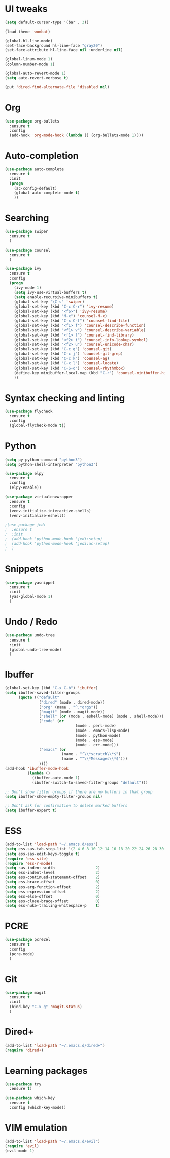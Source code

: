 #+STARTUP: overview
* UI tweaks
  #+BEGIN_SRC emacs-lisp
    (setq default-cursor-type '(bar . 3))

    (load-theme 'wombat)

    (global-hl-line-mode)
    (set-face-background hl-line-face "gray20")
    (set-face-attribute hl-line-face nil :underline nil)

    (global-linum-mode 1)
    (column-number-mode 1)

    (global-auto-revert-mode 1)
    (setq auto-revert-verbose t)

    (put 'dired-find-alternate-file 'disabled nil)
  #+END_SRC  
* Org
  #+BEGIN_SRC emacs-lisp
    (use-package org-bullets
      :ensure t
      :config
      (add-hook 'org-mode-hook (lambda () (org-bullets-mode 1))))
  #+END_SRC
* Auto-completion
  #+BEGIN_SRC emacs-lisp
    (use-package auto-complete
      :ensure t
      :init
      (progn
        (ac-config-default)
        (global-auto-complete-mode t)
        ))
  #+END_SRC
* Searching
  #+BEGIN_SRC emacs-lisp
    (use-package swiper
      :ensure t
      )

    (use-package counsel
      :ensure t
      )

    (use-package ivy
      :ensure t
      :config
      (progn
        (ivy-mode 1)
        (setq ivy-use-virtual-buffers t)
        (setq enable-recursive-minibuffers t)
        (global-set-key "\C-s" 'swiper)
        (global-set-key (kbd "C-c C-r") 'ivy-resume)
        (global-set-key (kbd "<f6>") 'ivy-resume)
        (global-set-key (kbd "M-x") 'counsel-M-x)
        (global-set-key (kbd "C-x C-f") 'counsel-find-file)
        (global-set-key (kbd "<f1> f") 'counsel-describe-function)
        (global-set-key (kbd "<f1> v") 'counsel-describe-variable)
        (global-set-key (kbd "<f1> l") 'counsel-find-library)
        (global-set-key (kbd "<f2> i") 'counsel-info-lookup-symbol)
        (global-set-key (kbd "<f2> u") 'counsel-unicode-char)
        (global-set-key (kbd "C-c g") 'counsel-git)
        (global-set-key (kbd "C-c j") 'counsel-git-grep)
        (global-set-key (kbd "C-c k") 'counsel-ag)
        (global-set-key (kbd "C-x l") 'counsel-locate)
        (global-set-key (kbd "C-S-o") 'counsel-rhythmbox)
        (define-key minibuffer-local-map (kbd "C-r") 'counsel-minibuffer-history)
        ))
  #+END_SRC
* Syntax checking and linting
  #+BEGIN_SRC emacs-lisp
    (use-package flycheck
      :ensure t
      :config
      (global-flycheck-mode t))
  #+END_SRC
* Python
  #+BEGIN_SRC emacs-lisp
    (setq py-python-command "python3")
    (setq python-shell-interpreter "python3")

    (use-package elpy
      :ensure t
      :config 
      (elpy-enable))

    (use-package virtualenvwrapper
      :ensure t
      :config
      (venv-initialize-interactive-shells)
      (venv-initialize-eshell))

    ;(use-package jedi
    ;  :ensure t
    ;  :init
    ;  (add-hook 'python-mode-hook 'jedi:setup)
    ;  (add-hook 'python-mode-hook 'jedi:ac-setup)
    ;  )
  #+END_SRC
* Snippets
  #+BEGIN_SRC emacs-lisp
    (use-package yasnippet
      :ensure t
      :init
      (yas-global-mode 1)
      )
  #+END_SRC
* Undo / Redo
  #+BEGIN_SRC emacs-lisp
    (use-package undo-tree
      :ensure t
      :init
      (global-undo-tree-mode)
      )
  #+END_SRC
* Ibuffer
  #+BEGIN_SRC emacs-lisp
    (global-set-key (kbd "C-x C-b") 'ibuffer)
    (setq ibuffer-saved-filter-groups
          (quote (("default"
                   ("dired" (mode . dired-mode))
                   ("org" (name . "^.*org$"))
                   ("magit" (mode . magit-mode))
                   ("shell" (or (mode . eshell-mode) (mode . shell-mode)))
                   ("code" (or
                                   (mode . perl-mode)
                                   (mode . emacs-lisp-mode)
                                   (mode . python-mode)
                                   (mode . ess-mode)
                                   (mode . c++-mode)))
                   ("emacs" (or
                             (name . "^\\*scratch\\*$")
                             (name . "^\\*Messages\\*$")))
                   ))))
    (add-hook 'ibuffer-mode-hook
              (lambda ()
                (ibuffer-auto-mode 1)
                (ibuffer-switch-to-saved-filter-groups "default")))

    ;; Don't show filter groups if there are no buffers in that group
    (setq ibuffer-show-empty-filter-groups nil)

    ;; Don't ask for confirmation to delete marked buffers
    (setq ibuffer-expert t)
  #+END_SRC
* ESS
  #+BEGIN_SRC emacs-lisp
    (add-to-list 'load-path "~/.emacs.d/ess")
    (setq ess-sas-tab-stop-list '(2 4 6 8 10 12 14 16 18 20 22 24 26 28 30 32 34 36 38 40))
    (setq ess-sas-edit-keys-toggle t)
    (require 'ess-site)
    (require 'ess-r-mode)
    (setq sas-indent-width                  2)
    (setq ess-indent-level                  2)
    (setq ess-continued-statement-offset    2)
    (setq ess-brace-offset                  0)
    (setq ess-arg-function-offset           2)
    (setq ess-expression-offset             2)
    (setq ess-else-offset                   0)
    (setq ess-close-brace-offset            0)
    (setq ess-nuke-trailing-whitespace-p    t)
  #+END_SRC
* PCRE
  #+BEGIN_SRC emacs-lisp
    (use-package pcre2el
      :ensure t
      :config 
      (pcre-mode)
      )
  #+END_SRC
* Git
  #+BEGIN_SRC emacs-lisp
      (use-package magit
        :ensure t
        :init
        (bind-key "C-x g" 'magit-status)
        )
  #+END_SRC
* Dired+
  #+BEGIN_SRC emacs-lisp
    (add-to-list 'load-path "~/.emacs.d/dired+")
    (require 'dired+)
  #+END_SRC
* Learning packages
  #+BEGIN_SRC emacs-lisp
    (use-package try
      :ensure t)

    (use-package which-key
      :ensure t
      :config (which-key-mode))
  #+END_SRC
* VIM emulation
  #+BEGIN_SRC emacs-lisp
    (add-to-list 'load-path "~/.emacs.d/evil")
    (require 'evil)
    (evil-mode 1)
  #+END_SRC
